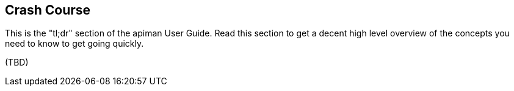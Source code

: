 == Crash Course

This is the "tl;dr" section of the apiman User Guide.  Read this section to get a decent high level
overview of the concepts you need to know to get going quickly.

(TBD)